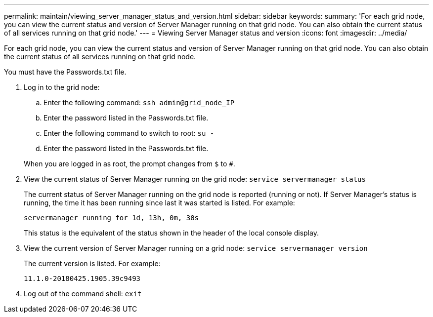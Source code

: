 ---
permalink: maintain/viewing_server_manager_status_and_version.html
sidebar: sidebar
keywords: 
summary: 'For each grid node, you can view the current status and version of Server Manager running on that grid node. You can also obtain the current status of all services running on that grid node.'
---
= Viewing Server Manager status and version
:icons: font
:imagesdir: ../media/

[.lead]
For each grid node, you can view the current status and version of Server Manager running on that grid node. You can also obtain the current status of all services running on that grid node.

You must have the Passwords.txt file.

. Log in to the grid node:
 .. Enter the following command: `ssh admin@grid_node_IP`
 .. Enter the password listed in the Passwords.txt file.
 .. Enter the following command to switch to root: `su -`
 .. Enter the password listed in the Passwords.txt file.

+
When you are logged in as root, the prompt changes from `$` to `#`.
. View the current status of Server Manager running on the grid node: `service servermanager status`
+
The current status of Server Manager running on the grid node is reported (running or not). If Server Manager's status is running, the time it has been running since last it was started is listed. For example:
+
----
servermanager running for 1d, 13h, 0m, 30s
----
+
This status is the equivalent of the status shown in the header of the local console display.

. View the current version of Server Manager running on a grid node: `service servermanager version`
+
The current version is listed. For example:
+
----
11.1.0-20180425.1905.39c9493
----

. Log out of the command shell: `exit`
